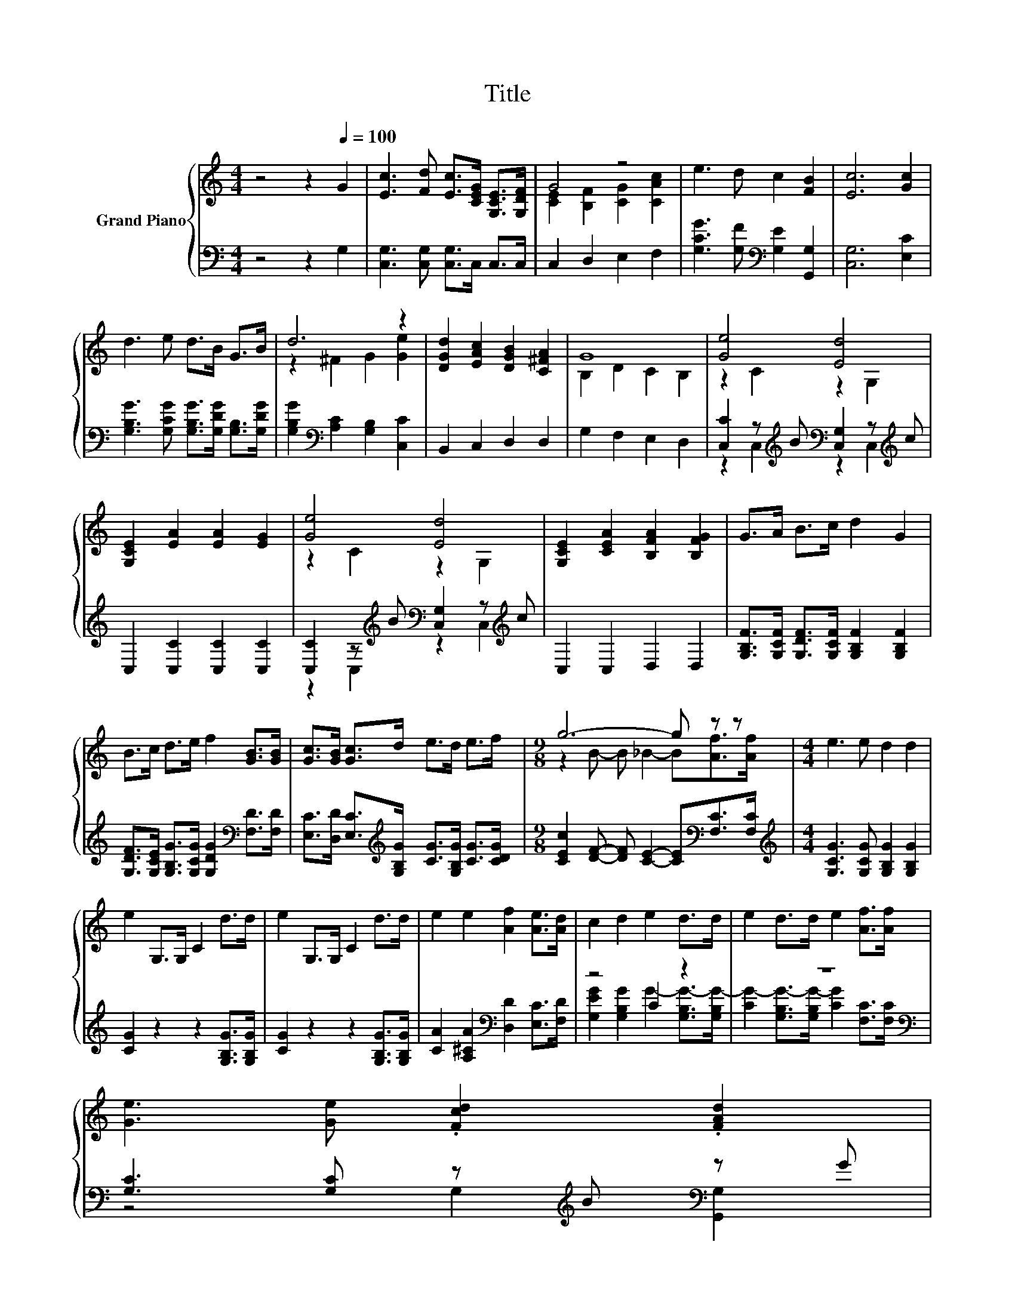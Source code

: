 X:1
T:Title
%%score { ( 1 3 ) | ( 2 4 ) }
L:1/8
M:4/4
K:C
V:1 treble nm="Grand Piano"
V:3 treble 
V:2 bass 
V:4 bass 
V:1
 z4 z2[Q:1/4=100] G2 | [Ec]3 [Fd] [Ec]>[CEG] [G,CE]>[G,DF] | G4 z4 | e3 d c2 [FB]2 | [Ec]6 [Gc]2 | %5
 d3 e d>B G>B | d6 z2 | [DGd]2 [EAc]2 [DGB]2 [C^FA]2 | G8 | [Ge]4 [Ed]4 | %10
 [G,CE]2 [EA]2 [EA]2 [EG]2 | [Ge]4 [Ed]4 | [G,CE]2 [CEA]2 [B,FA]2 [B,FG]2 | G>A B>c d2 G2 | %14
 B>c d>e f2 [GB]>[GB] | [Gc]>[GB] [Gc]>d e>d e>f |[M:9/8] g6- g z z |[M:4/4] e3 e d2 d2 | %18
 e2 G,>G, C2 d>d | e2 G,>G, C2 d>d | e2 e2 [Af]2 [Ae]>[Ad] | c2 d2 e2 d>d | e2 d>d e2 [Af]>[Af] | %23
 [Ge]3 [Ge] .[Fcd]2 .[FAd]2[Q:1/4=97][Q:1/4=94][Q:1/4=91][Q:1/4=88][Q:1/4=84][Q:1/4=81][Q:1/4=78] | %24
[M:3/4] [EGc]6 |] %25
V:2
 z4 z2 G,2 | [C,G,]3 [C,G,] [C,G,]>C, C,>C, | C,2 D,2 E,2 F,2 | %3
 [G,CG]3 [G,F][K:bass] [G,E]2 [G,,G,]2 | [C,G,]6 [E,C]2 | %5
 [G,B,G]3 [G,CG] [G,B,G]>[G,DG] [G,B,]>[G,DG] | [G,B,G]2[K:bass] [A,C]2 [G,B,]2 [C,C]2 | %7
 B,,2 C,2 D,2 D,2 | G,2 F,2 E,2 D,2 | [C,C]2 z[K:treble] B[K:bass] [C,G,]2 z[K:treble] c | %10
 C,2 [C,C]2 [C,C]2 [C,C]2 | [C,C]2 z[K:treble] B[K:bass] [C,G,]2 z[K:treble] c | C,2 C,2 D,2 D,2 | %13
 [G,B,F]>[G,CF] [G,DF]>[G,CF] [G,B,F]2 [G,B,F]2 | %14
 [G,DF]>[G,CE] [G,B,G]>[G,CG] [G,DG]2[K:bass] [F,D]>[F,D] | %15
 [E,C]>[D,D] [E,C]>[K:treble][G,B,G] [CG]>[G,B,G] [CG]>[CDG] | %16
[M:9/8] [CEc]2 [DF]- [DF] [CE]2- [CE][K:bass][F,C]>[F,C] | %17
[M:4/4][K:treble] [G,CG]3 [G,CG] [G,B,G]2 [G,B,G]2 | [CG]2 z2 z2 [G,B,G]>[G,B,G] | %19
 [CG]2 z2 z2 [G,B,G]>[G,B,G] | [CA]2 [A,^CA]2[K:bass] [D,D]2 [E,C]>[F,D] | z4 C2 z2 | z8[K:bass] | %23
 [G,C]3 [G,C] z[K:treble] B[K:bass] z G |[M:3/4] C,6 |] %25
V:3
 x8 | x8 | [CE]2 [B,F]2 [CG]2 [CAc]2 | x8 | x8 | x8 | z2 ^F2 G2 [Ge]2 | x8 | B,2 D2 C2 B,2 | %9
 z2 C2 z2 G,2 | x8 | z2 C2 z2 G,2 | x8 | x8 | x8 | x8 |[M:9/8] z2 B- B _B2- B[Af]>[Af] | %17
[M:4/4] x8 | x8 | x8 | x8 | x8 | x8 | x8 |[M:3/4] x6 |] %25
V:4
 x8 | x8 | x8 | x4[K:bass] x4 | x8 | x8 | x2[K:bass] x6 | x8 | x8 | %9
 z2 C,2[K:treble][K:bass] z2 C,2[K:treble] | x8 | z2 C,2[K:treble][K:bass] z2 C,2[K:treble] | x8 | %13
 x8 | x6[K:bass] x2 | x7/2[K:treble] x9/2 |[M:9/8] x7[K:bass] x2 |[M:4/4][K:treble] x8 | x8 | x8 | %20
 x4[K:bass] x4 | [G,EG]2 [G,B,G]2 G2- [G,B,G-]>[G,B,G-] | %22
 [CG-]2 [G,B,G-]>[G,B,G-] [CG]2[K:bass] [F,C]>[F,C] | z4 G,2[K:treble][K:bass] [G,,G,]2 | %24
[M:3/4] x6 |] %25

